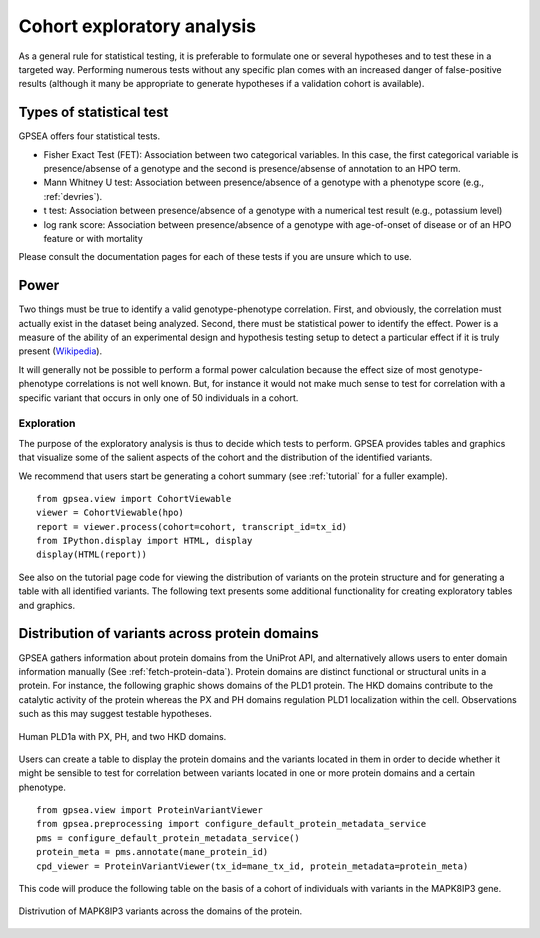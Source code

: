 .. _exploratory:

===========================
Cohort exploratory analysis
===========================

As a general rule for statistical testing, it is preferable to formulate one or several hypotheses and to test
these in a targeted way. Performing numerous tests without any specific plan comes with an increased
danger of false-positive results (although it many be appropriate to generate hypotheses if a validation cohort is
available).

Types of statistical test
^^^^^^^^^^^^^^^^^^^^^^^^^

GPSEA offers four statistical tests.

- Fisher Exact Test (FET): Association between two categorical variables. In this case, the first categorical variable is presence/absense of a genotype and the second is presence/absense of annotation to an HPO term.
- Mann Whitney U test: Association between presence/absence of a genotype with a phenotype score (e.g., :ref:`devries`).
- t test: Association between presence/absence of a genotype with a numerical test result (e.g., potassium level)
- log rank score: Association between presence/absence of a genotype with age-of-onset of disease or of an HPO feature or with mortality

Please consult the documentation pages for each of these tests if you are unsure which to use.


Power
^^^^^
Two things must be true to identify a valid genotype-phenotype correlation. First, and obviously,
the correlation must actually exist in the dataset being analyzed. Second, there must be statistical power to
identify the effect.
Power is a measure of the ability of an experimental design and hypothesis testing setup to detect a
particular effect if it is truly present (`Wikipedia <https://en.wikipedia.org/wiki/Power_(statistics)>`_).

It will generally not be possible to perform a formal power calculation because the effect size of
most genotype-phenotype correlations is not well known. But, for instance it would not
make much sense to test for correlation with a specific variant that occurs in only one of 50 individuals in a cohort.

Exploration
===========

The purpose of the exploratory analysis is thus to decide which tests to perform. GPSEA provides tables and graphics
that visualize some of the salient aspects of the cohort and the distribution of the identified variants.

We recommend that users start be generating a cohort summary (see :ref:`tutorial` for a fuller example). ::

    from gpsea.view import CohortViewable
    viewer = CohortViewable(hpo)
    report = viewer.process(cohort=cohort, transcript_id=tx_id)
    from IPython.display import HTML, display
    display(HTML(report))

See also on the tutorial page code for viewing the distribution of variants on the protein structure and for
generating a table with all identified variants. The following text presents some additional functionality for
creating exploratory tables and graphics.


Distribution of variants across protein domains
^^^^^^^^^^^^^^^^^^^^^^^^^^^^^^^^^^^^^^^^^^^^^^^

GPSEA gathers information about protein domains from the UniProt API, and alternatively allows users to
enter domain information manually (See :ref:`fetch-protein-data`).
Protein domains are  distinct functional or structural units in a protein. For instance, the following graphic shows domains of
the PLD1 protein. The HKD domains contribute to the catalytic activity of the protein whereas the PX and PH domains
regulation PLD1 localization within the cell. Observations such as this may suggest testable hypotheses.

.. figure:: ./img/PLD1a.png
   :alt: PLD1a
   :align: center
   :width: 600px

   Human PLD1a with PX, PH, and two HKD domains.


Users can create a table to
display the protein domains and the variants located in them in order to decide whether it might be
sensible to test for correlation between variants located in one or more protein domains and a certain phenotype. ::


    from gpsea.view import ProteinVariantViewer
    from gpsea.preprocessing import configure_default_protein_metadata_service
    pms = configure_default_protein_metadata_service()
    protein_meta = pms.annotate(mane_protein_id)
    cpd_viewer = ProteinVariantViewer(tx_id=mane_tx_id, protein_metadata=protein_meta)

This code will produce the following table on the basis of a cohort of individuals
with variants in the MAPK8IP3 gene.

.. figure:: ./img/MAPK8IP3_table.png
   :alt: PLD1a
   :align: center
   :width: 800px

   Distrivution of MAPK8IP3 variants across the domains of the protein.
